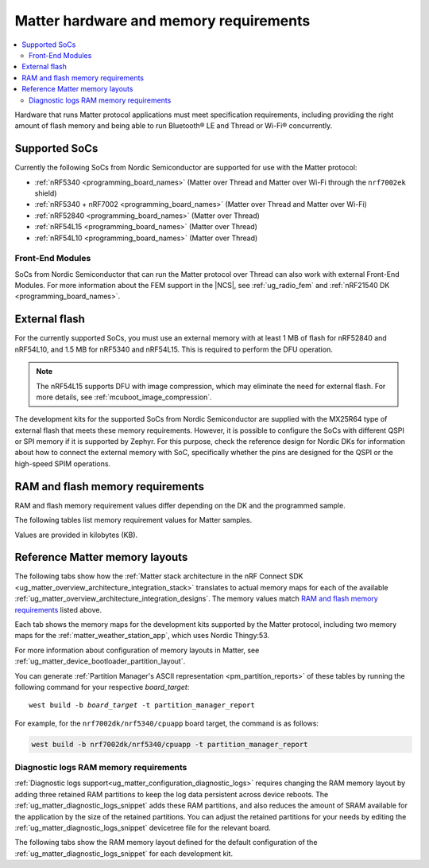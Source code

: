 .. _ug_matter_hw_requirements:

Matter hardware and memory requirements
#######################################

.. contents::
   :local:
   :depth: 2

Hardware that runs Matter protocol applications must meet specification requirements, including providing the right amount of flash memory and being able to run Bluetooth® LE and Thread or Wi-Fi® concurrently.

.. _ug_matter_hw_requirements_socs:

Supported SoCs
**************

Currently the following SoCs from Nordic Semiconductor are supported for use with the Matter protocol:

* :ref:`nRF5340 <programming_board_names>` (Matter over Thread and Matter over Wi-Fi through the ``nrf7002ek`` shield)
* :ref:`nRF5340 + nRF7002 <programming_board_names>` (Matter over Thread and Matter over Wi-Fi)
* :ref:`nRF52840 <programming_board_names>` (Matter over Thread)
* :ref:`nRF54L15 <programming_board_names>` (Matter over Thread)
* :ref:`nRF54L10 <programming_board_names>` (Matter over Thread)

Front-End Modules
=================

SoCs from Nordic Semiconductor that can run the Matter protocol over Thread can also work with external Front-End Modules.
For more information about the FEM support in the |NCS|, see :ref:`ug_radio_fem` and :ref:`nRF21540 DK <programming_board_names>`.

.. _ug_matter_hw_requirements_external_flash:

External flash
**************

For the currently supported SoCs, you must use an external memory with at least 1 MB of flash for nRF52840 and nRF54L10, and 1.5 MB for nRF5340 and nRF54L15.
This is required to perform the DFU operation.

.. note::
   The nRF54L15 supports DFU with image compression, which may eliminate the need for external flash.
   For more details, see :ref:`mcuboot_image_compression`.

The development kits for the supported SoCs from Nordic Semiconductor are supplied with the MX25R64 type of external flash that meets these memory requirements.
However, it is possible to configure the SoCs with different QSPI or SPI memory if it is supported by Zephyr.
For this purpose, check the reference design for Nordic DKs for information about how to connect the external memory with SoC, specifically whether the pins are designed for the QSPI or the high-speed SPIM operations.

.. _ug_matter_hw_requirements_ram_flash:

RAM and flash memory requirements
*********************************

RAM and flash memory requirement values differ depending on the DK and the programmed sample.

The following tables list memory requirement values for Matter samples.

Values are provided in kilobytes (KB).


.. tabs::

   .. tab:: nRF52840 DK

      The following table lists memory requirements for samples running on the :zephyr:board:`nrf52840dk`.

      +------------------------------------------------------------------+---------------+-------------------+----------------+------------+-------------+---------------------------------+
      | Sample                                                           |   MCUboot ROM |   Application ROM |   Factory data |   Settings |   Total ROM |   Total RAM (incl. static HEAP) |
      +==================================================================+===============+===================+================+============+=============+=================================+
      | :ref:`Light Bulb <matter_light_bulb_sample>` (Debug)             |            28 |               805 |              4 |         32 |         869 |                             179 |
      +------------------------------------------------------------------+---------------+-------------------+----------------+------------+-------------+---------------------------------+
      | :ref:`Light Bulb <matter_light_bulb_sample>` (Release)           |            28 |               645 |              4 |         32 |         709 |                             178 |
      +------------------------------------------------------------------+---------------+-------------------+----------------+------------+-------------+---------------------------------+
      | :ref:`Light Switch <matter_light_switch_sample>` (Debug)         |            28 |               769 |              4 |         32 |         833 |                             166 |
      +------------------------------------------------------------------+---------------+-------------------+----------------+------------+-------------+---------------------------------+
      | :ref:`Light Switch <matter_light_switch_sample>` (Release)       |            28 |               606 |              4 |         32 |         670 |                             164 |
      +------------------------------------------------------------------+---------------+-------------------+----------------+------------+-------------+---------------------------------+
      | :ref:`Lock <matter_lock_sample>` (Debug)                         |            28 |               782 |              4 |         32 |         846 |                             169 |
      +------------------------------------------------------------------+---------------+-------------------+----------------+------------+-------------+---------------------------------+
      | :ref:`Lock <matter_lock_sample>` (Release)                       |            28 |               607 |              4 |         32 |         671 |                             169 |
      +------------------------------------------------------------------+---------------+-------------------+----------------+------------+-------------+---------------------------------+
      | :ref:`Smoke CO Alarm <matter_smoke_co_alarm_sample>` (Debug)     |            28 |               759 |              4 |         32 |         823 |                             167 |
      +------------------------------------------------------------------+---------------+-------------------+----------------+------------+-------------+---------------------------------+
      | :ref:`Smoke CO Alarm <matter_smoke_co_alarm_sample>` (Release)   |            28 |               600 |              4 |         32 |         664 |                             167 |
      +------------------------------------------------------------------+---------------+-------------------+----------------+------------+-------------+---------------------------------+
      | :ref:`Template <matter_template_sample>` (Debug)                 |            28 |               721 |              4 |         32 |         785 |                             164 |
      +------------------------------------------------------------------+---------------+-------------------+----------------+------------+-------------+---------------------------------+
      | :ref:`Template <matter_template_sample>` (Release)               |            28 |               573 |              4 |         32 |         637 |                             163 |
      +------------------------------------------------------------------+---------------+-------------------+----------------+------------+-------------+---------------------------------+
      | :ref:`Thermostat <matter_thermostat_sample>` (Debug)             |            28 |               776 |              4 |         32 |         840 |                             165 |
      +------------------------------------------------------------------+---------------+-------------------+----------------+------------+-------------+---------------------------------+
      | :ref:`Thermostat <matter_thermostat_sample>` (Release)           |            28 |               606 |              4 |         32 |         670 |                             164 |
      +------------------------------------------------------------------+---------------+-------------------+----------------+------------+-------------+---------------------------------+
      | :ref:`Window RCovering <matter_window_covering_sample>` (Debug)  |            28 |               753 |              4 |         32 |         817 |                             165 |
      +------------------------------------------------------------------+---------------+-------------------+----------------+------------+-------------+---------------------------------+
      | :ref:`Window Covering <matter_window_covering_sample>` (Release) |            28 |               595 |              4 |         32 |         659 |                             164 |
      +------------------------------------------------------------------+---------------+-------------------+----------------+------------+-------------+---------------------------------+

      .. note::
         The ``release`` configurations are built with Link-Time Optimization (LTO).

   .. tab:: nRF5340 DK

      The following table lists memory requirements for samples running on the :zephyr:board:`nrf5340dk`.

      +------------------------------------------------------------------+---------------+-------------------+----------------+------------+-------------+---------------------------------+
      | Sample                                                           |   MCUboot ROM |   Application ROM |   Factory data |   Settings |   Total ROM |   Total RAM (incl. static HEAP) |
      +==================================================================+===============+===================+================+============+=============+=================================+
      | :ref:`Bridge <matter_bridge_app>` (Debug)                        |            32 |               660 |              4 |         32 |         728 |                             208 |
      +------------------------------------------------------------------+---------------+-------------------+----------------+------------+-------------+---------------------------------+
      | :ref:`Bridge <matter_bridge_app>` (Release)                      |            32 |               584 |              4 |         32 |         652 |                             205 |
      +------------------------------------------------------------------+---------------+-------------------+----------------+------------+-------------+---------------------------------+
      | :ref:`Light Bulb <matter_light_bulb_sample>` (Debug)             |            32 |               731 |              4 |         32 |         799 |                             188 |
      +------------------------------------------------------------------+---------------+-------------------+----------------+------------+-------------+---------------------------------+
      | :ref:`Light Bulb <matter_light_bulb_sample>` (Release)           |            32 |               571 |              4 |         32 |         639 |                             186 |
      +------------------------------------------------------------------+---------------+-------------------+----------------+------------+-------------+---------------------------------+
      | :ref:`Light Switch <matter_light_switch_sample>` (Debug)         |            32 |               695 |              4 |         32 |         763 |                             175 |
      +------------------------------------------------------------------+---------------+-------------------+----------------+------------+-------------+---------------------------------+
      | :ref:`Light Switch <matter_light_switch_sample>` (Release)       |            32 |               531 |              4 |         32 |         599 |                             172 |
      +------------------------------------------------------------------+---------------+-------------------+----------------+------------+-------------+---------------------------------+
      | :ref:`Lock <matter_lock_sample>` (Debug)                         |            32 |               709 |              4 |         32 |         777 |                             178 |
      +------------------------------------------------------------------+---------------+-------------------+----------------+------------+-------------+---------------------------------+
      | :ref:`Lock <matter_lock_sample>` (Release)                       |            32 |               533 |              4 |         32 |         601 |                             177 |
      +------------------------------------------------------------------+---------------+-------------------+----------------+------------+-------------+---------------------------------+
      | :ref:`Smoke CO Alarm <matter_smoke_co_alarm_sample>` (Debug)     |            32 |               686 |              4 |         32 |         754 |                             176 |
      +------------------------------------------------------------------+---------------+-------------------+----------------+------------+-------------+---------------------------------+
      | :ref:`Smoke CO Alarm <matter_smoke_co_alarm_sample>` (Release)   |            32 |               526 |              4 |         32 |         594 |                             175 |
      +------------------------------------------------------------------+---------------+-------------------+----------------+------------+-------------+---------------------------------+
      | :ref:`Template <matter_template_sample>` (Debug)                 |            32 |               648 |              4 |         32 |         716 |                             173 |
      +------------------------------------------------------------------+---------------+-------------------+----------------+------------+-------------+---------------------------------+
      | :ref:`Template <matter_template_sample>` (Release)               |            32 |               499 |              4 |         32 |         567 |                             171 |
      +------------------------------------------------------------------+---------------+-------------------+----------------+------------+-------------+---------------------------------+
      | :ref:`Thermostat <matter_thermostat_sample>` (Debug)             |            32 |               703 |              4 |         32 |         771 |                             174 |
      +------------------------------------------------------------------+---------------+-------------------+----------------+------------+-------------+---------------------------------+
      | :ref:`Thermostat <matter_thermostat_sample>` (Release)           |            32 |               532 |              4 |         32 |         600 |                             172 |
      +------------------------------------------------------------------+---------------+-------------------+----------------+------------+-------------+---------------------------------+
      | :ref:`Window Covering <matter_window_covering_sample>` (Debug)   |            32 |               679 |              4 |         32 |         747 |                             174 |
      +------------------------------------------------------------------+---------------+-------------------+----------------+------------+-------------+---------------------------------+
      | :ref:`Window Covering <matter_window_covering_sample>` (Release) |            32 |               520 |              4 |         32 |         588 |                             172 |
      +------------------------------------------------------------------+---------------+-------------------+----------------+------------+-------------+---------------------------------+

      .. note::
         The ``release`` configurations are built with Link-Time Optimization (LTO).

   .. tab:: Thingy:53

      The following table lists memory requirements for samples running on the :zephyr:board:`thingy53`.

      +---------------------------------------------------------------+---------------+-------------------+----------------+------------+-------------+---------------------------------+
      | Sample                                                        |   MCUboot ROM |   Application ROM |   Factory data |   Settings |   Total ROM |   Total RAM (incl. static HEAP) |
      +===============================================================+===============+===================+================+============+=============+=================================+
      | :ref:`Weather Station <matter_weather_station_app>` (Debug)   |            64 |               741 |             16 |         48 |         869 |                             227 |
      +---------------------------------------------------------------+---------------+-------------------+----------------+------------+-------------+---------------------------------+
      | :ref:`Weather Station <matter_weather_station_app>` (Release) |            64 |               546 |             16 |         48 |         674 |                             206 |
      +---------------------------------------------------------------+---------------+-------------------+----------------+------------+-------------+---------------------------------+

   .. tab:: nRF7002 DK

      The following table lists memory requirements for samples running on the :zephyr:board:`nrf7002dk`.

      +------------------------------------------------------------+---------------+-------------------+----------------+------------+-------------+---------------------------------+
      | Sample                                                     |   MCUboot ROM |   Application ROM |   Factory data |   Settings |   Total ROM |   Total RAM (incl. static HEAP) |
      +============================================================+===============+===================+================+============+=============+=================================+
      | :ref:`Bridge <matter_bridge_app>` (Debug)                  |            48 |               858 |              4 |         32 |         942 |                             308 |
      +------------------------------------------------------------+---------------+-------------------+----------------+------------+-------------+---------------------------------+
      | :ref:`Bridge <matter_bridge_app>` (Release)                |            48 |               791 |              4 |         32 |         875 |                             305 |
      +------------------------------------------------------------+---------------+-------------------+----------------+------------+-------------+---------------------------------+
      | :ref:`Light Bulb <matter_light_bulb_sample>` (Debug)       |            48 |               863 |              4 |         32 |         947 |                             301 |
      +------------------------------------------------------------+---------------+-------------------+----------------+------------+-------------+---------------------------------+
      | :ref:`Light Bulb <matter_light_bulb_sample>` (Release)     |            48 |               775 |              4 |         32 |         859 |                             295 |
      +------------------------------------------------------------+---------------+-------------------+----------------+------------+-------------+---------------------------------+
      | :ref:`Light Switch <matter_light_switch_sample>` (Debug)   |            48 |               869 |              4 |         32 |         953 |                             303 |
      +------------------------------------------------------------+---------------+-------------------+----------------+------------+-------------+---------------------------------+
      | :ref:`Light Switch <matter_light_switch_sample>` (Release) |            48 |               781 |              4 |         32 |         865 |                             296 |
      +------------------------------------------------------------+---------------+-------------------+----------------+------------+-------------+---------------------------------+
      | :ref:`Lock <matter_lock_sample>` (Debug)                   |            48 |               884 |              4 |         32 |         968 |                             303 |
      +------------------------------------------------------------+---------------+-------------------+----------------+------------+-------------+---------------------------------+
      | :ref:`Lock <matter_lock_sample>` (Release)                 |            48 |               782 |              4 |         32 |         866 |                             297 |
      +------------------------------------------------------------+---------------+-------------------+----------------+------------+-------------+---------------------------------+
      | :ref:`Template <matter_template_sample>` (Debug)           |            48 |               832 |              4 |         32 |         916 |                             300 |
      +------------------------------------------------------------+---------------+-------------------+----------------+------------+-------------+---------------------------------+
      | :ref:`Template <matter_template_sample>` (Release)         |            48 |               752 |              4 |         32 |         836 |                             294 |
      +------------------------------------------------------------+---------------+-------------------+----------------+------------+-------------+---------------------------------+
      | :ref:`Thermostat <matter_thermostat_sample>` (Debug)       |            48 |               877 |              4 |         32 |         961 |                             301 |
      +------------------------------------------------------------+---------------+-------------------+----------------+------------+-------------+---------------------------------+
      | :ref:`Thermostat <matter_thermostat_sample>` (Release)     |            48 |               782 |              4 |         32 |         866 |                             294 |
      +------------------------------------------------------------+---------------+-------------------+----------------+------------+-------------+---------------------------------+

      .. note::
         The ``release`` and ``debug`` configurations are built with Link-Time Optimization (LTO).

   .. tab:: nRF54L15 DK

      The following table lists memory requirements for samples running on the :zephyr:board:`nrf54l15dk`.

      +--------------------------------------------------------------------+---------------+-------------------+----------------+------------+-------------+---------------------------------+
      | Sample                                                             |   MCUboot ROM |   Application ROM |   Factory data |   Settings |   Total ROM |   Total RAM (incl. static HEAP) |
      +====================================================================+===============+===================+================+============+=============+=================================+
      | :ref:`Light Bulb <matter_light_bulb_sample>` (Debug)               |            52 |               815 |              4 |         40 |         911 |                             188 |
      +--------------------------------------------------------------------+---------------+-------------------+----------------+------------+-------------+---------------------------------+
      | :ref:`Light Bulb <matter_light_bulb_sample>` (Release)             |            52 |               650 |              4 |         40 |         746 |                             183 |
      +--------------------------------------------------------------------+---------------+-------------------+----------------+------------+-------------+---------------------------------+
      | :ref:`Light Switch <matter_light_switch_sample>` (Debug)           |            52 |               778 |              4 |         40 |         874 |                             175 |
      +--------------------------------------------------------------------+---------------+-------------------+----------------+------------+-------------+---------------------------------+
      | :ref:`Light Switch <matter_light_switch_sample>` (Release)         |            52 |               610 |              4 |         40 |         706 |                             169 |
      +--------------------------------------------------------------------+---------------+-------------------+----------------+------------+-------------+---------------------------------+
      | :ref:`Lock <matter_lock_sample>` (Debug)                           |            52 |               792 |              4 |         40 |         888 |                             178 |
      +--------------------------------------------------------------------+---------------+-------------------+----------------+------------+-------------+---------------------------------+
      | :ref:`Lock <matter_lock_sample>` (Release)                         |            52 |               611 |              4 |         40 |         707 |                             173 |
      +--------------------------------------------------------------------+---------------+-------------------+----------------+------------+-------------+---------------------------------+
      | :ref:`Smoke CO Alarm <matter_smoke_co_alarm_sample>` (Debug)       |            52 |               769 |              4 |         40 |         865 |                             176 |
      +--------------------------------------------------------------------+---------------+-------------------+----------------+------------+-------------+---------------------------------+
      | :ref:`Smoke CO Alarm <matter_smoke_co_alarm_sample>` (Release)     |            52 |               605 |              4 |         40 |         701 |                             172 |
      +--------------------------------------------------------------------+---------------+-------------------+----------------+------------+-------------+---------------------------------+
      | :ref:`Template <matter_template_sample>` (Debug)                   |            52 |               733 |              4 |         40 |         829 |                             173 |
      +--------------------------------------------------------------------+---------------+-------------------+----------------+------------+-------------+---------------------------------+
      | :ref:`Template <matter_template_sample>` (Release)                 |            52 |               579 |              4 |         40 |         675 |                             168 |
      +--------------------------------------------------------------------+---------------+-------------------+----------------+------------+-------------+---------------------------------+
      | :ref:`Template <matter_template_sample>` (Release Internal Memory) |            52 |               573 |              4 |         40 |         669 |                             169 |
      +--------------------------------------------------------------------+---------------+-------------------+----------------+------------+-------------+---------------------------------+
      | :ref:`Thermostat <matter_thermostat_sample>` (Debug)               |            52 |               786 |              4 |         40 |         882 |                             174 |
      +--------------------------------------------------------------------+---------------+-------------------+----------------+------------+-------------+---------------------------------+
      | :ref:`Thermostat <matter_thermostat_sample>` (Release)             |            52 |               612 |              4 |         40 |         708 |                             169 |
      +--------------------------------------------------------------------+---------------+-------------------+----------------+------------+-------------+---------------------------------+
      | :ref:`Window Covering <matter_window_covering_sample>` (Debug)     |            52 |               762 |              4 |         40 |         858 |                             174 |
      +--------------------------------------------------------------------+---------------+-------------------+----------------+------------+-------------+---------------------------------+
      | :ref:`Window Covering <matter_window_covering_sample>` (Release)   |            52 |               599 |              4 |         40 |         695 |                             169 |
      +--------------------------------------------------------------------+---------------+-------------------+----------------+------------+-------------+---------------------------------+

      .. note::
         The ``release`` configurations are built with Link-Time Optimization (LTO).

   .. tab:: nRF54L15 DK with TF-M

      The following table lists memory requirements for samples running on the :zephyr:board:`nrf54l15dk`.

      +----------------------------------------------------------------+---------------+------------+-------------------+----------------+------------+----------------+-------------+---------------------------------+
      | Sample                                                         |   MCUboot ROM |   TF-M ROM |   Application ROM |   Factory data |   Settings |   TF-M Storage |   Total ROM |   Total RAM (incl. static HEAP) |
      +================================================================+===============+============+===================+================+============+================+=============+=================================+
      | :ref:`Light Bulb <matter_light_bulb_sample>` (Debug)           |            52 |        126 |               761 |              4 |         40 |             32 |        1015 |                             234 |
      +----------------------------------------------------------------+---------------+------------+-------------------+----------------+------------+----------------+-------------+---------------------------------+
      | :ref:`Light Switch <matter_light_switch_sample>` (Debug)       |            52 |        126 |               724 |              4 |         40 |             32 |         978 |                             221 |
      +----------------------------------------------------------------+---------------+------------+-------------------+----------------+------------+----------------+-------------+---------------------------------+
      | :ref:`Lock <matter_lock_sample>` (Debug)                       |            52 |        126 |               738 |              4 |         40 |             32 |         992 |                             224 |
      +----------------------------------------------------------------+---------------+------------+-------------------+----------------+------------+----------------+-------------+---------------------------------+
      | :ref:`Template <matter_template_sample>` (Debug)               |            52 |        126 |               685 |              4 |         40 |             32 |         939 |                             219 |
      +----------------------------------------------------------------+---------------+------------+-------------------+----------------+------------+----------------+-------------+---------------------------------+
      | :ref:`Template <matter_template_sample>` (Release)             |            52 |        126 |               540 |              4 |         40 |             32 |         794 |                             214 |
      +----------------------------------------------------------------+---------------+------------+-------------------+----------------+------------+----------------+-------------+---------------------------------+
      | :ref:`Thermostat <matter_thermostat_sample>` (Debug)           |            52 |        126 |               732 |              4 |         40 |             32 |         986 |                             219 |
      +----------------------------------------------------------------+---------------+------------+-------------------+----------------+------------+----------------+-------------+---------------------------------+
      | :ref:`Window Covering <matter_window_covering_sample>` (Debug) |            52 |        126 |               708 |              4 |         40 |             32 |         962 |                             219 |
      +----------------------------------------------------------------+---------------+------------+-------------------+----------------+------------+----------------+-------------+---------------------------------+

      .. note::
         The ``release`` configurations are built with Link-Time Optimization (LTO).

.. _ug_matter_hw_requirements_layouts:

Reference Matter memory layouts
*******************************

The following tabs show how the :ref:`Matter stack architecture in the nRF Connect SDK <ug_matter_overview_architecture_integration_stack>` translates to actual memory maps for each of the available :ref:`ug_matter_overview_architecture_integration_designs`.
The memory values match `RAM and flash memory requirements`_ listed above.

Each tab shows the memory maps for the development kits supported by the Matter protocol, including two memory maps for the :ref:`matter_weather_station_app`, which uses Nordic Thingy:53.

For more information about configuration of memory layouts in Matter, see :ref:`ug_matter_device_bootloader_partition_layout`.

.. tabs::

   .. tab:: nRF52840 DK

      The following memory map is valid for Matter applications running on the :zephyr:board:`nrf52840dk`.

      Internal flash (size: 0x100000 = 1024kB)
        +-----------------------------------------+---------------------+-------------------+---------------------+-----------------+-------------------+
        | Partition                               | Offset              | Size              | Partition elements  | Element offset  | Element size      |
        +=========================================+=====================+===================+=====================+=================+===================+
        | Bootloader (mcuboot)                    | 0kB (0x0)           | 28kB (0x7000)     |-                    |-                |-                  |
        +-----------------------------------------+---------------------+-------------------+---------------------+-----------------+-------------------+
        | Application (mcuboot_primary/app)       | 28kB (0x7000)       | 960kB (0xf0000)   | mcuboot_pad         | 28kB (0x7000)   | 512B (0x200)      |
        |                                         |                     |                   +---------------------+-----------------+-------------------+
        |                                         |                     |                   | mcuboot_primary_app | 28.5kB (0x7200) | 959.5kB (0xefe00) |
        +-----------------------------------------+---------------------+-------------------+---------------------+-----------------+-------------------+
        | Factory data (factory_data)             | 988kB (0xf7000)     | 4kB (0x1000)      |-                    |-                |-                  |
        +-----------------------------------------+---------------------+-------------------+---------------------+-----------------+-------------------+
        | Non-volatile storage (settings_storage) | 992kB (0xf8000)     | 32kB (0x8000)     |-                    |-                |-                  |
        +-----------------------------------------+---------------------+-------------------+---------------------+-----------------+-------------------+

      SRAM primary (size: 0x40000 = 256kB)
        SRAM is located at the address ``0x20000000`` in the memory address space of the application.

        +-----------------------------------------+----------------------+-------------------+---------------------+-----------------+-----------------+
        | Partition                               | Offset               | Size              | Partition elements  | Element offset  | Element size    |
        +=========================================+======================+===================+=====================+=================+=================+
        | Static RAM (sram_primary)               | 0kB (0x0)            | 256kB (0x40000)   |-                    |-                |-                |
        +-----------------------------------------+----------------------+-------------------+---------------------+-----------------+-----------------+

      External flash (size: 0x800000 = 8192kB)
        +-----------------------------------------+----------------+-------------------+---------------------+-----------------+-----------------+
        | Partition                               | Offset         | Size              | Partition elements  | Element offset  | Element size    |
        +=========================================+================+===================+=====================+=================+=================+
        | Application DFU (mcuboot_secondary)     | 0kB (0x0)      | 960kB (0xf0000)   |-                    |-                |-                |
        +-----------------------------------------+----------------+-------------------+---------------------+-----------------+-----------------+
        | Free space (external_flash)             | 960kB (0xf0000)| 7232kB (0x710000) |-                    |-                |-                |
        +-----------------------------------------+----------------+-------------------+---------------------+-----------------+-----------------+

   .. tab:: nRF5340 DK

      The following memory map is valid for Matter applications running on the :zephyr:board:`nrf5340dk`.

      Application core flash (size: 0x100000 = 1024kB)
        +-----------------------------------------+---------------------+-------------------+---------------------+-----------------+-------------------+
        | Partition                               | Offset              | Size              | Partition elements  | Element offset  | Element size      |
        +=========================================+=====================+===================+=====================+=================+===================+
        | MCUboot bootloader (mcuboot)            | 0kB (0x0)           | 32kB (0x8000)     |-                    |-                |-                  |
        +-----------------------------------------+---------------------+-------------------+---------------------+-----------------+-------------------+
        | Application (mcuboot_primary/app)       | 32kB (0x8000)       | 956kB (0xef000)   | mcuboot_pad         | 32kB (0x8000)   | 512B (0x200)      |
        |                                         |                     |                   +---------------------+-----------------+-------------------+
        |                                         |                     |                   | mcuboot_primary_app | 32.5kB (0x8200) | 955.5kB (0xeee00) |
        +-----------------------------------------+---------------------+-------------------+---------------------+-----------------+-------------------+
        | Factory data (factory_data)             | 988kB (0xf7000)     | 4kB (0x1000)      |-                    |-                |-                  |
        +-----------------------------------------+---------------------+-------------------+---------------------+-----------------+-------------------+
        | Non-volatile storage (settings_storage) | 992kB (0xf8000)     | 32kB (0x8000)     |-                    |-                |-                  |
        +-----------------------------------------+---------------------+-------------------+---------------------+-----------------+-------------------+

      Application core SRAM primary (size: 0x80000 = 512kB)
        SRAM is located at the address ``0x20000000`` in the memory address space of the application.

        +-----------------------------------------------+---------------------+-------------------+---------------------+-----------------+-----------------+
        | Partition                                     | Offset              | Size              | Partition elements  | Element offset  | Element size    |
        +===============================================+=====================+===================+=====================+=================+=================+
        | :ref:`subsys_pcd` (pcd_sram)                  | 0kB (0x0)           | 8kB (0x2000)      |-                    |-                |-                |
        +-----------------------------------------------+---------------------+-------------------+---------------------+-----------------+-----------------+
        | Static RAM (sram_primary)                     | 8kB (0x2000)        | 440kB (0x6e000)   |-                    |-                |-                |
        +-----------------------------------------------+---------------------+-------------------+---------------------+-----------------+-----------------+
        | Network core shared memory (rpmsg_nrf53_sram) | 448kB (0x70000)     | 64kB (0x10000)    |-                    |-                |-                |
        +-----------------------------------------------+---------------------+-------------------+---------------------+-----------------+-----------------+

      External flash (size: 0x800000 = 8192kB)
        +-----------------------------------------+-------------------+-------------------+---------------------+-----------------+-----------------+
        | Partition                               | Offset            | Size              | Partition elements  | Element offset  | Element size    |
        +=========================================+===================+===================+=====================+=================+=================+
        | Application DFU (mcuboot_secondary)     | 0kB (0x0)         | 956kB (0xef000)   | -                   | -               | -               |
        +-----------------------------------------+-------------------+-------------------+---------------------+-----------------+-----------------+
        | Network Core DFU (mcuboot_secondary_1)  | 956kB (0xef000)   | 256kB (0x40000)   | -                   | -               | -               |
        +-----------------------------------------+-------------------+-------------------+---------------------+-----------------+-----------------+
        | Free space (external_flash)             | 1212kB (0x12f000) | 6980kB (0x6d1000) | -                   | -               | -               |
        +-----------------------------------------+-------------------+-------------------+---------------------+-----------------+-----------------+

      Network core flash (size: 0x40000 = 256kB)
        The network core flash is located at the address ``0x1000000`` in the memory address space of the application.

        +---------------------------------------------------------+---------------------+-------------------+---------------------+-------------------+-------------------+
        | Partition                                               | Offset              | Size              | Partition elements  | Element offset    | Element size      |
        +=========================================================+=====================+===================+=====================+===================+===================+
        | :ref:`B0n bootloader <nc_bootloader>` (b0n_container)   | 0kB (0x0)           | 34kB (0x8800)     | b0n                 | 0kB (0x0)         | 33.375kB (0x8580) |
        |                                                         |                     |                   +---------------------+-------------------+-------------------+
        |                                                         |                     |                   | provision           | 33.375kB (0x8580) | 640B (0x280)      |
        +---------------------------------------------------------+---------------------+-------------------+---------------------+-------------------+-------------------+
        | Network application (app)                               | 34kB (0x8800)       | 222kB (0x37800)   | ipc_radio           | 34kB (0x8800)     | 222kB (0x37800)   |
        +---------------------------------------------------------+---------------------+-------------------+---------------------+-------------------+-------------------+

      Network core SRAM (size: 0x10000 = 64kB)
        SRAM is located at the address ``0x21000000`` in the memory address space of the application.

        +-----------------------------------------+---------------------+-------------------+---------------------+-----------------+-----------------+
        | Partition                               | Offset              | Size              | Partition elements  | Element offset  | Element size    |
        +=========================================+=====================+===================+=====================+=================+=================+
        | Static RAM (sram_primary)               | 0kB (0x0)           | 64kB (0x10000)    |-                    |-                |-                |
        +-----------------------------------------+---------------------+-------------------+---------------------+-----------------+-----------------+

      One-Time-Programmable region of UICR (size: 0x2fc = 764B)
        OTP is located at the address ``0xff8100`` in the memory address space of the application.

        +-----------------------------------------+---------------------+-------------------+---------------------+-----------------+-----------------+
        | Partition                               | Offset              | Size              | Partition elements  | Element offset  | Element size    |
        +=========================================+=====================+===================+=====================+=================+=================+
        | OTP Memory (otp)                        | 0kB (0x0)           | 764B (0x2fc)      |-                    |-                |-                |
        +-----------------------------------------+---------------------+-------------------+---------------------+-----------------+-----------------+

   .. tab:: Nordic Thingy:53

      The following memory map is valid for the :ref:`Matter weather station <matter_weather_station_app>` application running on the :zephyr:board:`thingy53`.
      The values are valid for the ``debug`` and ``release`` build types.

      Application core flash (size: 0x100000 = 1024kB)
        +-----------------------------------------+---------------------+-------------------+---------------------+-----------------+-------------------+
        | Partition                               | Offset              | Size              | Partition elements  | Element offset  | Element size      |
        +=========================================+=====================+===================+=====================+=================+===================+
        | MCUboot bootloader (mcuboot)            | 0kB (0x0)           | 64kB (0x10000)    |-                    |-                |-                  |
        +-----------------------------------------+---------------------+-------------------+---------------------+-----------------+-------------------+
        | Application (mcuboot_primary/app)       | 64kB (0x10000)      | 896kB (0xe0000)   | mcuboot_pad         | 64kB (0x10000)  | 512B (0x200)      |
        |                                         |                     |                   +---------------------+-----------------+-------------------+
        |                                         |                     |                   | mcuboot_primary_app | 64.5kB (0x10200)| 895.5kB (0xdfe00) |
        +-----------------------------------------+---------------------+-------------------+---------------------+-----------------+-------------------+
        | Non-volatile storage (settings_storage) | 960kB (0xf0000)     | 64kB (0x10000)    |-                    |-                |-                  |
        +-----------------------------------------+---------------------+-------------------+---------------------+-----------------+-------------------+

      Application core SRAM primary (size: 0x80000 = 512kB)
        SRAM is located at the address ``0x20000000`` in the memory address space of the application.

        +-----------------------------------------------+---------------------+-------------------+---------------------+-----------------+-----------------+
        | Partition                                     | Offset              | Size              | Partition elements  | Element offset  | Element size    |
        +===============================================+=====================+===================+=====================+=================+=================+
        | :ref:`subsys_pcd` (pcd_sram)                  | 0kB (0x0)           | 8kB (0x2000)      |-                    |-                |-                |
        +-----------------------------------------------+---------------------+-------------------+---------------------+-----------------+-----------------+
        | Static RAM (sram_primary)                     | 8kB (0x2000)        | 440kB (0x6e000)   |-                    |-                |-                |
        +-----------------------------------------------+---------------------+-------------------+---------------------+-----------------+-----------------+
        | Network core shared memory (rpmsg_nrf53_sram) | 448kB (0x70000)     | 64kB (0x10000)    |-                    |-                |-                |
        +-----------------------------------------------+---------------------+-------------------+---------------------+-----------------+-----------------+

      External flash (size: 0x800000 = 8192kB)
        +-----------------------------------------+-------------------+-------------------+---------------------+-----------------+-----------------+
        | Partition                               | Offset            | Size              | Partition elements  | Element offset  | Element size    |
        +=========================================+===================+===================+=====================+=================+=================+
        | Application DFU (mcuboot_secondary)     | 0kB (0x0)         | 896kB (0xe0000)   | -                   | -               | -               |
        +-----------------------------------------+-------------------+-------------------+---------------------+-----------------+-----------------+
        | Network Core DFU (mcuboot_secondary_1)  | 896kB (0xe0000)   | 256kB (0x40000)   | -                   | -               | -               |
        +-----------------------------------------+-------------------+-------------------+---------------------+-----------------+-----------------+
        | Free space (external_flash)             | 1152kB (0x120000) | 7040kB (0x6e0000) | -                   | -               | -               |
        +-----------------------------------------+-------------------+-------------------+---------------------+-----------------+-----------------+

      Network core flash (size: 0x40000 = 256kB)
        The network core flash is located at the address ``0x1000000`` in the memory address space of the application.

        +---------------------------------------------------------+---------------------+-------------------+---------------------+------------------+-------------------+
        | Partition                                               | Offset              | Size              | Partition elements  | Element offset   | Element size      |
        +=========================================================+=====================+===================+=====================+==================+===================+
        | :ref:`B0n bootloader <nc_bootloader>` (b0n_container)   | 0kB (0x0)           | 34kB (0x8800)     | b0n                 | 0kB (0x0)        | 33.375kB (0x8580) |
        |                                                         |                     |                   +---------------------+------------------+-------------------+
        |                                                         |                     |                   | provision           | 33.375kB (0x8580)| 640B (0x280)      |
        +---------------------------------------------------------+---------------------+-------------------+---------------------+------------------+-------------------+
        | Network application (app)                               | 34kB (0x8800)       | 222kB (0x37800)   | ipc_radio           | 34kB (0x8800)    | 222kB (0x37800)   |
        +---------------------------------------------------------+---------------------+-------------------+---------------------+------------------+-------------------+

      Network core SRAM flash (size: 0x10000 = 64kB)
        SRAM is located at the address ``0x21000000`` in the memory address space of the application.

        +-----------------------------------------+---------------------+-------------------+---------------------+-----------------+-----------------+
        | Partition                               | Offset              | Size              | Partition elements  | Element offset  | Element size    |
        +=========================================+=====================+===================+=====================+=================+=================+
        | Static RAM (sram_primary)               | 0kB (0x0)           | 64kB (0x10000)    |-                    |-                |-                |
        +-----------------------------------------+---------------------+-------------------+---------------------+-----------------+-----------------+

      One-Time-Programmable region of UICR (size: 0x2fc = 764B)
        OTP is located at the address ``0xff8100`` in the memory address space of the application.

        +-----------------------------------------+---------------------+-------------------+---------------------+-----------------+-----------------+
        | Partition                               | Offset              | Size              | Partition elements  | Element offset  | Element size    |
        +=========================================+=====================+===================+=====================+=================+=================+
        | OTP Memory (otp)                        | 0kB (0x0)           | 764B (0x2fc)      |-                    |-                |-                |
        +-----------------------------------------+---------------------+-------------------+---------------------+-----------------+-----------------+

   .. tab:: Nordic Thingy:53 (factory data)

      The following memory map is valid for the :ref:`Matter weather station <matter_weather_station_app>` application running on the :zephyr:board:`thingy53`.
      The values are valid for the ``factory_data`` build type.

      Application core flash (size: 0x100000 = 1024kB)
        +-----------------------------------------+---------------------+-------------------+---------------------+-----------------+-------------------+
        | Partition                               | Offset              | Size              | Partition elements  | Element offset  | Element size      |
        +=========================================+=====================+===================+=====================+=================+===================+
        | MCUboot bootloader (mcuboot)            | 0kB (0x0)           | 64kB (0x10000)    |-                    |-                |-                  |
        +-----------------------------------------+---------------------+-------------------+---------------------+-----------------+-------------------+
        | Application (mcuboot_primary/app)       | 64kB (0x10000)      | 896kB (0xe0000)   | mcuboot_pad         | 64kB (0x10000)  | 512B (0x200)      |
        |                                         |                     |                   +---------------------+-----------------+-------------------+
        |                                         |                     |                   | mcuboot_primary_app | 64.5kB (0x10200)| 895.5kB (0xdfe00) |
        +-----------------------------------------+---------------------+-------------------+---------------------+-----------------+-------------------+
        | Non-volatile storage (settings_storage) | 960kB (0xf0000)     | 60kB (0xf000)     |-                    |-                |-                  |
        +-----------------------------------------+---------------------+-------------------+---------------------+-----------------+-------------------+
        | Factory data (factory_data)             | 1020kB (0xff000)    | 4kB (0x1000)      |-                    |-                |-                  |
        +-----------------------------------------+---------------------+-------------------+---------------------+-----------------+-------------------+

      Application core SRAM primary (size: 0x80000 = 512kB)
        SRAM is located at the address ``0x20000000`` in the memory address space of the application.

        +-----------------------------------------------+---------------------+-------------------+---------------------+-----------------+-----------------+
        | Partition                                     | Offset              | Size              | Partition elements  | Element offset  | Element size    |
        +===============================================+=====================+===================+=====================+=================+=================+
        | :ref:`subsys_pcd` (pcd_sram)                  | 0kB (0x0)           | 8kB (0x2000)      |-                    |-                |-                |
        +-----------------------------------------------+---------------------+-------------------+---------------------+-----------------+-----------------+
        | Static RAM (sram_primary)                     | 8kB (0x2000)        | 440kB (0x6e000)   |-                    |-                |-                |
        +-----------------------------------------------+---------------------+-------------------+---------------------+-----------------+-----------------+
        | Network core shared memory (rpmsg_nrf53_sram) | 448kB (0x70000)     | 64kB (0x10000)    |-                    |-                |-                |
        +-----------------------------------------------+---------------------+-------------------+---------------------+-----------------+-----------------+

      External flash (size: 0x800000 = 8192kB)
        +-----------------------------------------+-------------------+-------------------+---------------------+-----------------+-----------------+
        | Partition                               | Offset            | Size              | Partition elements  | Element offset  | Element size    |
        +=========================================+===================+===================+=====================+=================+=================+
        | Application DFU (mcuboot_secondary)     | 0kB (0x0)         | 896kB (0xe0000)   | -                   | -               | -               |
        +-----------------------------------------+-------------------+-------------------+---------------------+-----------------+-----------------+
        | Network Core DFU (mcuboot_secondary_1)  | 896kB (0xe0000)   | 256kB (0x40000)   | -                   | -               | -               |
        +-----------------------------------------+-------------------+-------------------+---------------------+-----------------+-----------------+
        | Free space (external_flash)             | 1152kB (0x120000) | 7040kB (0x6e0000) | -                   | -               | -               |
        +-----------------------------------------+-------------------+-------------------+---------------------+-----------------+-----------------+

      Network core flash (size: 0x40000 = 256kB)
        The network core flash is located at the address ``0x1000000`` in the memory address space of the application.

        +---------------------------------------------------------+---------------------+-------------------+---------------------+------------------+-------------------+
        | Partition                                               | Offset              | Size              | Partition elements  | Element offset   | Element size      |
        +=========================================================+=====================+===================+=====================+==================+===================+
        | :ref:`B0n bootloader <nc_bootloader>` (b0n_container)   | 0kB (0x0)           | 34kB (0x8800)     | b0n                 | 0kB (0x0)        | 33.375kB (0x8580) |
        |                                                         |                     |                   +---------------------+------------------+-------------------+
        |                                                         |                     |                   | provision           | 33.375kB (0x8580)| 640B (0x280)      |
        +---------------------------------------------------------+---------------------+-------------------+---------------------+------------------+-------------------+
        | Network application (app)                               | 34kB (0x8800)       | 222kB (0x37800)   | ipc_radio           | 34kB (0x8800)    | 222kB (0x37800)   |
        +---------------------------------------------------------+---------------------+-------------------+---------------------+------------------+-------------------+

      Network core SRAM flash (size: 0x10000 = 64kB)
        SRAM is located at the address ``0x21000000`` in the memory address space of the application.

        +-----------------------------------------+---------------------+-------------------+---------------------+-----------------+-----------------+
        | Partition                               | Offset              | Size              | Partition elements  | Element offset  | Element size    |
        +=========================================+=====================+===================+=====================+=================+=================+
        | Static RAM (sram_primary)               | 0kB (0x0)           | 64kB (0x10000)    |-                    |-                |-                |
        +-----------------------------------------+---------------------+-------------------+---------------------+-----------------+-----------------+

      One-Time-Programmable region of UICR (size: 0x2fc = 764B)
        OTP is located at the address ``0xff8100`` in the memory address space of the application.

        +-----------------------------------------+---------------------+-------------------+---------------------+-----------------+-----------------+
        | Partition                               | Offset              | Size              | Partition elements  | Element offset  | Element size    |
        +=========================================+=====================+===================+=====================+=================+=================+
        | OTP Memory (otp)                        | 0kB (0x0)           | 764B (0x2fc)      |-                    |-                |-                |
        +-----------------------------------------+---------------------+-------------------+---------------------+-----------------+-----------------+

   .. tab:: nRF7002 DK

      The following memory map is valid for Matter applications running on the :zephyr:board:`nrf7002dk`.

      Application core flash (size: 0x100000 = 1024kB)
        +-----------------------------------------+---------------------+-------------------+---------------------+-----------------+-------------------+
        | Partition                               | Offset              | Size              | Partition elements  | Element offset  | Element size      |
        +=========================================+=====================+===================+=====================+=================+===================+
        | MCUboot bootloader (mcuboot)            | 0kB (0x0)           | 48kB (0xc000)     |-                    |-                |-                  |
        +-----------------------------------------+---------------------+-------------------+---------------------+-----------------+-------------------+
        | Application (mcuboot_primary/app)       | 48kB (0xc000)       | 940kB (0xeb000)   | mcuboot_pad         | 48kB (0xc000)   | 512B (0x200)      |
        |                                         |                     |                   +---------------------+-----------------+-------------------+
        |                                         |                     |                   | mcuboot_primary_app | 48.5kB (0xc200) | 939.5kB (0xeae00) |
        +-----------------------------------------+---------------------+-------------------+---------------------+-----------------+-------------------+
        | Factory data (factory_data)             | 988kB (0xf7000)     | 4kB (0x1000)      |-                    |-                |-                  |
        +-----------------------------------------+---------------------+-------------------+---------------------+-----------------+-------------------+
        | Non-volatile storage (settings_storage) | 992kB (0xf8000)     | 32kB (0x8000)     |-                    |-                |-                  |
        +-----------------------------------------+---------------------+-------------------+---------------------+-----------------+-------------------+

      Application core SRAM primary (size: 0x80000 = 512kB)
        SRAM is located at the address ``0x20000000`` in the memory address space of the application.

        +-----------------------------------------------+---------------------+-------------------+---------------------+-----------------+-----------------+
        | Partition                                     | Offset              | Size              | Partition elements  | Element offset  | Element size    |
        +===============================================+=====================+===================+=====================+=================+=================+
        | :ref:`subsys_pcd` (pcd_sram)                  | 0kB (0x0)           | 8kB (0x2000)      |-                    |-                |-                |
        +-----------------------------------------------+---------------------+-------------------+---------------------+-----------------+-----------------+
        | Static RAM (sram_primary)                     | 8kB (0x2000)        | 440kB (0x6e000)   |-                    |-                |-                |
        +-----------------------------------------------+---------------------+-------------------+---------------------+-----------------+-----------------+
        | Network core shared memory (rpmsg_nrf53_sram) | 448kB (0x70000)     | 64kB (0x10000)    |-                    |-                |-                |
        +-----------------------------------------------+---------------------+-------------------+---------------------+-----------------+-----------------+

      External flash (size: 0x800000 = 8192kB)
        +-----------------------------------------+-------------------+-------------------+---------------------+-----------------+-----------------+
        | Partition                               | Offset            | Size              | Partition elements  | Element offset  | Element size    |
        +=========================================+===================+===================+=====================+=================+=================+
        | Application DFU (mcuboot_secondary)     | 0kB (0x0)         | 940kB (0xeb000)   | -                   | -               | -               |
        +-----------------------------------------+-------------------+-------------------+---------------------+-----------------+-----------------+
        | Network Core DFU (mcuboot_secondary_1)  | 940kB (0xeb000)   | 256kB (0x40000)   | -                   | -               | -               |
        +-----------------------------------------+-------------------+-------------------+---------------------+-----------------+-----------------+
        | Free space (external_flash)             | 1196kB (0x12b000) | 6996kB (0x6d5000) | -                   | -               | -               |
        +-----------------------------------------+-------------------+-------------------+---------------------+-----------------+-----------------+

      Network core flash (size: 0x40000 = 256kB)
        The network core flash is located at the address ``0x1000000`` in the memory address space of the application.

        +---------------------------------------------------------+---------------------+-------------------+---------------------+------------------+-------------------+
        | Partition                                               | Offset              | Size              | Partition elements  | Element offset   | Element size      |
        +=========================================================+=====================+===================+=====================+==================+===================+
        | :ref:`B0n bootloader <nc_bootloader>` (b0n_container)   | 0kB (0x0)           | 34kB (0x8800)     | b0n                 | 0kB (0x0)        | 33.375kB (0x8580) |
        |                                                         |                     |                   +---------------------+------------------+-------------------+
        |                                                         |                     |                   | provision           | 33.375kB (0x8580)| 640B (0x280)      |
        +---------------------------------------------------------+---------------------+-------------------+---------------------+------------------+-------------------+
        | Network application (app)                               | 34kB (0x8800)       | 222kB (0x37800)   | ipc_radio           | 34kB (0x8800)    | 222kB (0x37800)   |
        +---------------------------------------------------------+---------------------+-------------------+---------------------+------------------+-------------------+

      Network core SRAM flash (size: 0x10000 = 64kB)
        SRAM is located at the address ``0x21000000`` in the memory address space of the application.

        +-----------------------------------------+---------------------+-------------------+---------------------+-----------------+-----------------+
        | Partition                               | Offset              | Size              | Partition elements  | Element offset  | Element size    |
        +=========================================+=====================+===================+=====================+=================+=================+
        | Static RAM (sram_primary)               | 0kB (0x0)           | 64kB (0x10000)    |-                    |-                |-                |
        +-----------------------------------------+---------------------+-------------------+---------------------+-----------------+-----------------+

      One-Time-Programmable region of UICR (size: 0x2fc = 764B)
        OTP is located at the address ``0xff8100`` in the memory address space of the application.

        +-----------------------------------------+---------------------+-------------------+---------------------+-----------------+-----------------+
        | Partition                               | Offset              | Size              | Partition elements  | Element offset  | Element size    |
        +=========================================+=====================+===================+=====================+=================+=================+
        | OTP Memory (otp)                        | 0kB (0x0)           | 764B (0x2fc)      |-                    |-                |-                |
        +-----------------------------------------+---------------------+-------------------+---------------------+-----------------+-----------------+

   .. tab:: nRF54L15 DK

      The following memory map is valid for Matter applications running on the :zephyr:board:`nrf54l15dk`.

      Application core flash (size: 0x17D000 = 1524kB)

        +-----------------------------------------+---------------------+-------------------+---------------------+-----------------+-------------------+
        | Partition                               | Offset              | Size              | Partition elements  | Element offset  | Element size      |
        +=========================================+=====================+===================+=====================+=================+===================+
        | Bootloader (mcuboot)                    | 0kB (0x0)           | 52kB (0xD000)     |-                    |-                |-                  |
        +-----------------------------------------+---------------------+-------------------+---------------------+-----------------+-------------------+
        | Application (mcuboot_primary/app)       | 52kB (0xD000)       | 1428kB (0x165000) | mcuboot_pad         | 52kB (0xD000)   | 2048B (0x800)     |
        |                                         |                     |                   +---------------------+-----------------+-------------------+
        |                                         |                     |                   | mcuboot_primary_app | 54kB (0xD800)   | 1426kB (0x164800) |
        +-----------------------------------------+---------------------+-------------------+---------------------+-----------------+-------------------+
        | Factory data (factory_data)             | 1480kB (0x172000)   | 4kB (0x1000)      |-                    |-                |-                  |
        +-----------------------------------------+---------------------+-------------------+---------------------+-----------------+-------------------+
        | Non-volatile storage (settings_storage) | 1484kB (0x173000)   | 40kB (0xA000)     |-                    |-                |-                  |
        +-----------------------------------------+---------------------+-------------------+---------------------+-----------------+-------------------+

      Application core SRAM primary (size: 0x40000 = 256kB)
        SRAM is located at the address ``0x20000000`` in the memory address space of the application.

        +-----------------------------------------------+---------------------+-------------------+---------------------+-----------------+-----------------+
        | Partition                                     | Offset              | Size              | Partition elements  | Element offset  | Element size    |
        +===============================================+=====================+===================+=====================+=================+=================+
        | Static RAM (sram_primary)                     | 0kB (0x0)           | 256kB (0x40000)   |-                    |-                |-                |
        +-----------------------------------------------+---------------------+-------------------+---------------------+-----------------+-----------------+

      External flash (size: 0x800000 = 8192kB)
        +-----------------------------------------+------------------+-------------------+---------------------+-----------------+-----------------+
        | Partition                               | Offset           | Size              | Partition elements  | Element offset  | Element size    |
        +=========================================+==================+===================+=====================+=================+=================+
        | Application DFU (mcuboot_secondary)     | 0kB (0x0)        | 1428kB (0x165000) |-                    |-                |-                |
        +-----------------------------------------+------------------+-------------------+---------------------+-----------------+-----------------+
        | Free space (external_flash)             | 1428kB (0x165000)| 6764kB (0x69B000) |-                    |-                |-                |
        +-----------------------------------------+------------------+-------------------+---------------------+-----------------+-----------------+

   .. tab:: nRF54L15 DK with internal memory only

      The following memory map is valid for Matter applications running on the :zephyr:board:`nrf54l15dk`.
      You can use this DK with any application.
      However, it is currently integrated only by the :ref:`Matter Template sample <matter_template_sample>`.

      Application core flash (size: 0x17D000 = 1524kB)

        +-----------------------------------------+---------------------+-------------------+-----------------------+-----------------+-------------------+
        | Partition                               | Offset              | Size              | Partition elements    | Element offset  | Element size      |
        +=========================================+=====================+===================+=======================+=================+===================+
        | Bootloader (mcuboot)                    | 0kB (0x0)           | 52kB (0xD000)     |-                      |-                |-                  |
        +-----------------------------------------+---------------------+-------------------+-----------------------+-----------------+-------------------+
        | Application (mcuboot_primary/app)       | 52kB (0xD000)       | 864kB (0xD8000)   | mcuboot_pad           | 52kB (0xD000)   | 2048B (0x800)     |
        |                                         |                     |                   +-----------------------+-----------------+-------------------+
        |                                         |                     |                   | mcuboot_primary_app   | 54kB (0xD800)   | 862kB (0xD7800)   |
        +-----------------------------------------+---------------------+-------------------+-----------------------+-----------------+-------------------+
        | Application DFU (mcuboot_secondary)     | 916kB (0xE5000)     | 564kB (0x8D000)   | mcuboot_secondary_pad | 916kB (0xE5000) | 2048B (0x800)     |
        |                                         |                     |                   +-----------------------+-----------------+-------------------+
        |                                         |                     |                   | mcuboot_secondary_app | 918kB (0xE5800) | 562kB (0x8C800)   |
        +-----------------------------------------+---------------------+-------------------+-----------------------+-----------------+-------------------+
        | Factory data (factory_data)             | 1480kB (0xE5000)    | 4kB (0x1000)      |-                      |-                |-                  |
        +-----------------------------------------+---------------------+-------------------+-----------------------+-----------------+-------------------+
        | Non-volatile storage (settings_storage) | 1484kB (0x173000)   | 40kB (0xA000)     |-                      |-                |-                  |
        +-----------------------------------------+---------------------+-------------------+-----------------------+-----------------+-------------------+

      Application core SRAM primary (size: 0x40000 = 256kB)
        SRAM is located at the address ``0x20000000`` in the memory address space of the application.

        +-----------------------------------------------+---------------------+-------------------+---------------------+-----------------+-----------------+
        | Partition                                     | Offset              | Size              | Partition elements  | Element offset  | Element size    |
        +===============================================+=====================+===================+=====================+=================+=================+
        | Static RAM (sram_primary)                     | 0kB (0x0)           | 256kB (0x40000)   |-                    |-                |-                |
        +-----------------------------------------------+---------------------+-------------------+---------------------+-----------------+-----------------+

   .. tab:: nRF54L15 DK with TF-M

      The following table lists memory requirements for samples running on the :zephyr:board:`nrf54l15dk`.

      Application core flash (size: 0x17D000 = 1524kB)

        +-----------------------------------------+---------------------+-------------------+---------------------+-----------------+-------------------+
        | Partition                               | Offset              | Size              | Partition elements  | Element offset  | Element size      |
        +=========================================+=====================+===================+=====================+=================+===================+
        | Bootloader (mcuboot)                    | 0kB (0x0)           | 52kB (0xD000)     |-                    |-                |-                  |
        +-----------------------------------------+---------------------+-------------------+---------------------+-----------------+-------------------+
        | Secure part (tfm_secure)                | 52kB (0xD000)       | 128kB (0x20000)   | mcuboot_pad         | 52kB (0xD000)   | 2k (0x800)        |
        |                                         |                     |                   +---------------------+-----------------+-------------------+
        |                                         |                     |                   | tfm                 | 54kB (0xD800)   | 126kB (0x1F800)   |
        +-----------------------------------------+---------------------+-------------------+---------------------+-----------------+-------------------+
        | Non-Secure part (tfm_nonsecure)         | 180kB (0x2D000)     | 1268kB (0x13D000) | app                 |180kB (0x2D000)  | 1268kB (0x13D000) |
        +-----------------------------------------+---------------------+-------------------+---------------------+-----------------+-------------------+
        | Factory data (factory_data)             | 1448kB (0x16A000)   | 4kB (0x1000)      |-                    |-                |-                  |
        +-----------------------------------------+---------------------+-------------------+---------------------+-----------------+-------------------+
        | Non-volatile storage (settings_storage) | 1452kB (0x16B000)   | 40kB (0xA000)     |-                    |-                |-                  |
        +-----------------------------------------+---------------------+-------------------+---------------------+-----------------+-------------------+
        | TFM storage (tfm_storage)               | 1492kB (0x175000)   | 32kB (0x8000)     | tfm_its             | 8kB (0x175000)  | 8kB (0x2000)      |
        |                                         |                     |                   +---------------------+-----------------+-------------------+
        |                                         |                     |                   | tfm_otp_nv_counters | 8kB (0x177000)  | 8kB (0x2000)      |
        |                                         |                     |                   +---------------------+-----------------+-------------------+
        |                                         |                     |                   | tfm_ps              | 16kB (0x179000) | 16kB (0x4000)     |
        +-----------------------------------------+---------------------+-------------------+---------------------+-----------------+-------------------+

      Application core SRAM primary (size: 0x40000 = 256kB)
        SRAM is located at the address ``0x20000000`` in the memory address space of the application.

        +-----------------------------------------------+---------------------+-------------------+---------------------+-----------------+-----------------+
        | Partition                                     | Offset              | Size              | Partition elements  | Element offset  | Element size    |
        +===============================================+=====================+===================+=====================+=================+=================+
        | Secure Static RAM (sram_secure)               | 0kB (0x0)           | 256kB (0xF000)    |-                    |-                |-                |
        +-----------------------------------------------+---------------------+-------------------+---------------------+-----------------+-----------------+
        | Non-Secure Static RAM (sram_nonsecure)        | 256kB (0xF000)      | 196kB (0x31000)   |-                    |-                |-                |
        +-----------------------------------------------+---------------------+-------------------+---------------------+-----------------+-----------------+

   .. tab:: nRF54L10 emulation on nRF54L15 DK

      The following memory map is valid for Matter applications running on the :ref:`nRF54L15 DK (emulating nRF54L10) <zephyr:nrf54l15dk_nrf54l10>`.

      Application core flash (size: 0xFF800 = 1022kB)

        +-----------------------------------------+---------------------+-------------------+---------------------+-----------------+-------------------+
        | Partition                               | Offset              | Size              | Partition elements  | Element offset  | Element size      |
        +=========================================+=====================+===================+=====================+=================+===================+
        | Bootloader (mcuboot)                    | 0kB (0x0)           | 52kB (0xD000)     |-                    |-                |-                  |
        +-----------------------------------------+---------------------+-------------------+---------------------+-----------------+-------------------+
        | Application (mcuboot_primary/app)       | 52kB (0xD000)       | 924kB (0xE7000)   | mcuboot_pad         | 52kB (0xD000)   | 4096B (0x1000)     |
        |                                         |                     |                   +---------------------+-----------------+-------------------+
        |                                         |                     |                   | mcuboot_primary_app | 56kB (0xE000)   | 920kB (0xE6000)   |
        +-----------------------------------------+---------------------+-------------------+---------------------+-----------------+-------------------+
        | Factory data (factory_data)             | 976kB (0xF4000)     | 4kB (0x1000)      |-                    |-                |-                  |
        +-----------------------------------------+---------------------+-------------------+---------------------+-----------------+-------------------+
        | Non-volatile storage (settings_storage) | 980kB (0xF5000)     | 40kB (0xA000)     |-                    |-                |-                  |
        +-----------------------------------------+---------------------+-------------------+---------------------+-----------------+-------------------+
        | Reserved area (reserved)                | 1020kB (0xFF000)    | 2kB (0x800)       |-                    |-                |-                  |
        +-----------------------------------------+---------------------+-------------------+---------------------+-----------------+-------------------+

      Application core SRAM primary (size: 0x30000 = 192kB)
        SRAM is located at the address ``0x20000000`` in the memory address space of the application.

        +-----------------------------------------------+---------------------+-------------------+---------------------+-----------------+-----------------+
        | Partition                                     | Offset              | Size              | Partition elements  | Element offset  | Element size    |
        +===============================================+=====================+===================+=====================+=================+=================+
        | Static RAM (sram_primary)                     | 0kB (0x0)           | 192kB (0x30000)   |-                    |-                |-                |
        +-----------------------------------------------+---------------------+-------------------+---------------------+-----------------+-----------------+

      External flash (size: 0x800000 = 8192kB)
        +-----------------------------------------+------------------+-------------------+---------------------+-----------------+-----------------+
        | Partition                               | Offset           | Size              | Partition elements  | Element offset  | Element size    |
        +=========================================+==================+===================+=====================+=================+=================+
        | Application DFU (mcuboot_secondary)     | 0kB (0x0)        | 924kB (0xE7000)   |-                    |-                |-                |
        +-----------------------------------------+------------------+-------------------+---------------------+-----------------+-----------------+
        | Free space (external_flash)             | 924kB (0xE7000)  | 7268kB (0x719000) |-                    |-                |-                |
        +-----------------------------------------+------------------+-------------------+---------------------+-----------------+-----------------+

..

You can generate :ref:`Partition Manager's ASCII representation <pm_partition_reports>` of these tables by running the following command for your respective *board_target*:

.. parsed-literal::
   :class: highlight

   west build -b *board_target* -t partition_manager_report

For example, for the ``nrf7002dk/nrf5340/cpuapp`` board target, the command is as follows:

.. code-block:: console

   west build -b nrf7002dk/nrf5340/cpuapp -t partition_manager_report

Diagnostic logs RAM memory requirements
=======================================

:ref:`Diagnostic logs support<ug_matter_configuration_diagnostic_logs>` requires changing the RAM memory layout by adding three retained RAM partitions to keep the log data persistent across device reboots.
The :ref:`ug_matter_diagnostic_logs_snippet` adds these RAM partitions, and also reduces the amount of SRAM available for the application by the size of the retained partitions.
You can adjust the retained partitions for your needs by editing the :ref:`ug_matter_diagnostic_logs_snippet` devicetree file for the relevant board.

The following tabs show the RAM memory layout defined for the default configuration of the :ref:`ug_matter_diagnostic_logs_snippet` for each development kit.

.. tabs::

   .. tab:: nRF52840 DK

    The following RAM memory layout is valid for Matter applications running on the :zephyr:board:`nrf52840dk`.

    Base Application core SRAM size (size: 0x40000 = 256kB)
    SRAM is located at the address ``0x20000000`` in the memory address space of the application.

      +-------------------------------+----------------------+----------------------+
      | Partition                     | Offset               | Size                 |
      +===============================+======================+======================+
      | Application Core SRAM primary | 0 (0x0)              | 248,8125kB (0x3E340) |
      +-------------------------------+----------------------+----------------------+
      | Crash retention               | 248,8125kB (0x3E340) | 192B (0xC0)          |
      +-------------------------------+----------------------+----------------------+
      | Network Logs retention        | 249kB (0x3E400)      | 6k (0x1800)          |
      +-------------------------------+----------------------+----------------------+
      | User Data Logs retention      | 255kB (0x3FC00)      | 1k (0x400)           |
      +-------------------------------+----------------------+----------------------+

   .. tab:: nRF5340 DK

    The following RAM memory layout is valid for Matter applications running on the :zephyr:board:`nrf5340dk`.

    Application core SRAM primary (size: 0x80000 = 512kB)
    SRAM is located at the address ``0x20000000`` in the memory address space of the application.

      +-------------------------------+----------------------+----------------------+
      | Partition                     | Offset               | Size                 |
      +===============================+======================+======================+
      | Application Core SRAM primary | 0 (0x0)              | 504,8125kB (0x7E340) |
      +-------------------------------+----------------------+----------------------+
      | Crash retention               | 504,8125kB (0x7E340) | 192B (0xC0)          |
      +-------------------------------+----------------------+----------------------+
      | Network Logs retention        | 505kB (0x7E400)      | 6k (0x1800)          |
      +-------------------------------+----------------------+----------------------+
      | User Data Logs retention      | 511kB (0x7FC00)      | 1k (0x400)           |
      +-------------------------------+----------------------+----------------------+

   .. tab:: nRF7002 DK

    The following RAM memory layout is valid for Matter applications running on the :zephyr:board:`nrf7002dk`.

    Application core SRAM primary (size: 0x80000 = 512kB)
    SRAM is located at the address ``0x20000000`` in the memory address space of the application.

      +-------------------------------+----------------------+----------------------+
      | Partition                     | Offset               | Size                 |
      +===============================+======================+======================+
      | Application Core SRAM primary | 0 (0x0)              | 504,8125kB (0x7E340) |
      +-------------------------------+----------------------+----------------------+
      | Crash retention               | 504,8125kB (0x7E340) | 192B (0xC0)          |
      +-------------------------------+----------------------+----------------------+
      | Network Logs retention        | 505kB (0x7E400)      | 6k (0x1800)          |
      +-------------------------------+----------------------+----------------------+
      | User Data Logs retention      | 511kB (0x7FC00)      | 1k (0x400)           |
      +-------------------------------+----------------------+----------------------+

   .. tab:: Nordic Thingy:53

    The following RAM memory layout for the :ref:`Matter weather station <matter_weather_station_app>` application running on the :zephyr:board:`thingy53`.

    Application core SRAM primary (size: 0x80000 = 512kB)
    SRAM is located at the address ``0x20000000`` in the memory address space of the application.

      +-------------------------------+----------------------+----------------------+
      | Partition                     | Offset               | Size                 |
      +===============================+======================+======================+
      | Application Core SRAM primary | 0 (0x0)              | 504,8125kB (0x7E340) |
      +-------------------------------+----------------------+----------------------+
      | Crash retention               | 504,8125kB (0x7E340) | 192B (0xC0)          |
      +-------------------------------+----------------------+----------------------+
      | Network Logs retention        | 505kB (0x7E400)      | 6k (0x1800)          |
      +-------------------------------+----------------------+----------------------+
      | User Data Logs retention      | 511kB (0x7FC00)      | 1k (0x400)           |
      +-------------------------------+----------------------+----------------------+

   .. tab:: nRF54L15 DK

    The following RAM memory layout is valid for Matter applications running on the :zephyr:board:`nrf54l15dk`.

    Base SRAM size (size: 0x40000 = 256kB)
    SRAM is located at the address ``0x20000000`` in the memory address space of the application.

      +-------------------------------+----------------------+----------------------+
      | Partition                     | Offset               | Size                 |
      +===============================+======================+======================+
      | Application Core SRAM primary | 0 (0x0)              | 248,8125kB (0x3E340) |
      +-------------------------------+----------------------+----------------------+
      | Crash retention               | 248,8125kB (0x3E340) | 192B (0xC0)          |
      +-------------------------------+----------------------+----------------------+
      | Network Logs retention        | 249kB (0x3E400)      | 6k (0x1800)          |
      +-------------------------------+----------------------+----------------------+
      | User Data Logs retention      | 255kB (0x3FC00)      | 1k (0x400)           |
      +-------------------------------+----------------------+----------------------+

..
